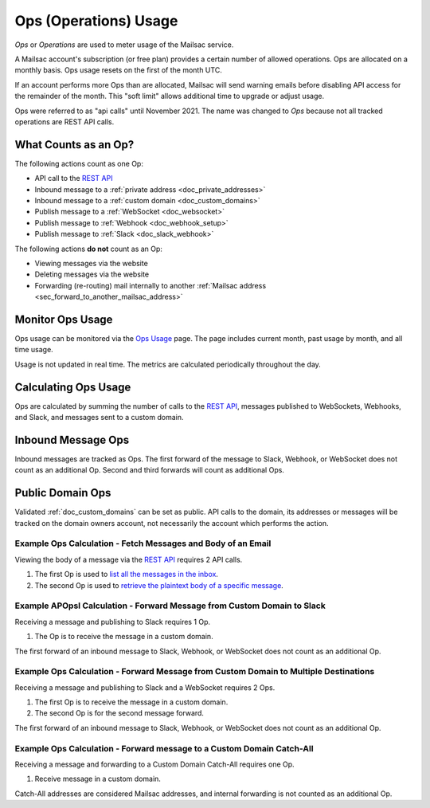 .. _`REST API`: https://mailsac.com/api
.. _`Ops Usage`: https://mailsac.com/usage

.. _doc_api_calls:

Ops (Operations) Usage
======================

*Ops* or *Operations* are used to meter usage of the Mailsac service.

A Mailsac account's subscription (or free plan) provides a certain number
of allowed operations. Ops are allocated on a monthly basis. Ops usage
resets on the first of the month UTC.

If an account performs more Ops than are allocated, Mailsac will send
warning emails before disabling API access for the remainder of the month.
This "soft limit" allows additional time to upgrade or adjust usage.

Ops were referred to as "api calls" until November 2021. The name was changed
to *Ops* because not all tracked operations are REST API calls.

What Counts as an Op?
---------------------------

The following actions count as one Op:

- API call to the `REST API`_
- Inbound message to a :ref:`private address <doc_private_addresses>`
- Inbound message to a :ref:`custom domain <doc_custom_domains>`
- Publish message to a :ref:`WebSocket <doc_websocket>`
- Publish message to :ref:`Webhook <doc_webhook_setup>`
- Publish message to :ref:`Slack <doc_slack_webhook>`

The following actions **do not** count as an Op:

- Viewing messages via the website
- Deleting messages via the website
- Forwarding (re-routing) mail internally to another
  :ref:`Mailsac address <sec_forward_to_another_mailsac_address>`

Monitor Ops Usage
-----------------

Ops usage can be monitored via the `Ops Usage`_ page. The page includes
current month, past usage by month, and all time usage.

Usage is not updated in real time. The metrics are calculated
periodically throughout the day.

Calculating Ops Usage
---------------------

Ops are calculated by summing the number of calls to the
`REST API`_,  messages published to WebSockets, Webhooks, and Slack, and
messages sent to a custom domain.

Inbound Message Ops
-------------------------

Inbound messages are tracked as Ops. The first forward of the
message to Slack, Webhook, or WebSocket does not count as an additional
Op. Second and third forwards will count as additional Ops.

Public Domain Ops
-----------------------

Validated :ref:`doc_custom_domains` can be set as public. API calls to
the domain, its addresses or messages will be tracked on the domain
owners account, not necessarily the account which performs the action.

Example Ops Calculation - Fetch Messages and Body of an Email
~~~~~~~~~~~~~~~~~~~~~~~~~~~~~~~~~~~~~~~~~~~~~~~~~~~~~~~~~~~~~

Viewing the body of a message via the `REST API`_ requires 2 API calls.

1. The first Op is used to
   `list all the messages in the inbox <https://mailsac.com/docs/api#tag/Email-Messages-API/paths/~1addresses~1{email}~1messages/get>`_.
2. The second Op is used to
   `retrieve the plaintext body of a specific message <https://mailsac.com/docs/api#tag/Email-Messages-API/paths/~1text~1{email}~1{messageId}/get>`_.

Example APOpsI Calculation - Forward Message from Custom Domain to Slack
~~~~~~~~~~~~~~~~~~~~~~~~~~~~~~~~~~~~~~~~~~~~~~~~~~~~~~~~~~~~~~~~~~~~~~~~~

Receiving a message and publishing to Slack requires 1 Op.

1. The Op is to receive the message in a custom domain.

The first forward of an inbound message to Slack, Webhook, or WebSocket
does not count as an additional Op.

Example Ops Calculation - Forward Message from Custom Domain to Multiple Destinations
~~~~~~~~~~~~~~~~~~~~~~~~~~~~~~~~~~~~~~~~~~~~~~~~~~~~~~~~~~~~~~~~~~~~~~~~~~~~~~~~~~~~~~

Receiving a message and publishing to Slack and a WebSocket
requires 2 Ops.

1. The first Op is to receive the message in a custom domain.
2. The second Op is for the second message forward.

The first forward of an inbound message to Slack, Webhook, or WebSocket
does not count as an additional Op.

Example Ops Calculation - Forward message to a Custom Domain Catch-All
~~~~~~~~~~~~~~~~~~~~~~~~~~~~~~~~~~~~~~~~~~~~~~~~~~~~~~~~~~~~~~~~~~~~~~~

Receiving a message and forwarding to a Custom Domain Catch-All
requires one Op.

1. Receive message in a custom domain.

Catch-All addresses are considered Mailsac addresses, and internal
forwarding is not counted as an additional Op.
